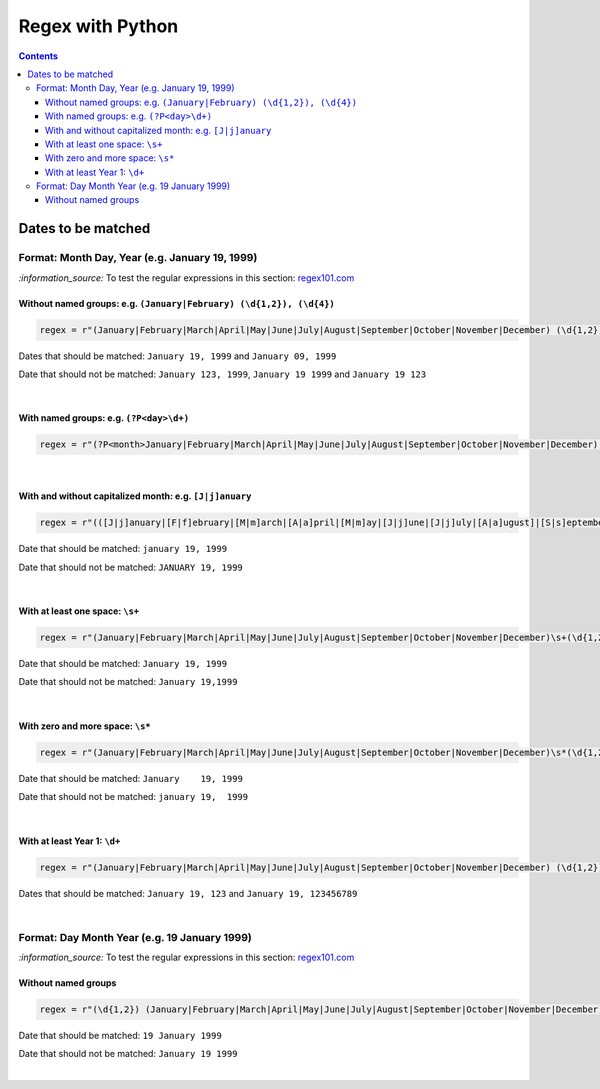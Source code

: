 =================
Regex with Python
=================
.. contents:: **Contents**
   :depth: 4
   :local:
   :backlinks: top

Dates to be matched
===================
Format: Month Day, Year (e.g. January 19, 1999)
-----------------------------------------------
`:information_source:` To test the regular expressions in this section: `regex101.com <https://regex101.com/r/nPuWny/1>`_

Without named groups: e.g. ``(January|February) (\d{1,2}), (\d{4})``
""""""""""""""""""""""""""""""""""""""""""""""""""""""""""""""""""""
.. code-block:: python

   regex = r"(January|February|March|April|May|June|July|August|September|October|November|December) (\d{1,2}), (\d{4})"

Dates that should be matched: ``January 19, 1999`` and ``January 09, 1999``

Date that should not be matched: ``January 123, 1999``, ``January 19 1999`` and ``January 19 123``

|

With named groups: e.g. ``(?P<day>\d+)``
""""""""""""""""""""""""""""""""""""""""
.. code-block:: python

   regex = r"(?P<month>January|February|March|April|May|June|July|August|September|October|November|December) (?P<day>\d{1,2}), (?P<year>\d{4})"

|

With and without capitalized month: e.g. ``[J|j]anuary``
""""""""""""""""""""""""""""""""""""""""""""""""""""""""
.. code-block:: python

   regex = r"(([J|j]anuary|[F|f]ebruary|[M|m]arch|[A|a]pril|[M|m]ay|[J|j]une|[J|j]uly|[A|a]ugust]|[S|s]eptember|[O|o]ctober|[N|n]ovember|[D|d]ecember) (\d{1,2}), (\d{4})"
   
Date that should be matched: ``january 19, 1999``

Date that should not be matched: ``JANUARY 19, 1999``

|

With at least one space: ``\s+``
""""""""""""""""""""""""""""""""
.. code-block:: python

   regex = r"(January|February|March|April|May|June|July|August|September|October|November|December)\s+(\d{1,2}),\s+(\d{4})"

Date that should be matched: ``January 19, 1999``

Date that should not be matched: ``January 19,1999``

|

With zero and more space: ``\s*``
"""""""""""""""""""""""""""""""""
.. code-block:: python

   regex = r"(January|February|March|April|May|June|July|August|September|October|November|December)\s*(\d{1,2}),\s*(\d{4})"
   
Date that should be matched: ``January    19, 1999``

Date that should not be matched: ``january 19,  1999``

|

With at least Year 1: ``\d+``
"""""""""""""""""""""""""""""
.. code-block:: python

   regex = r"(January|February|March|April|May|June|July|August|September|October|November|December) (\d{1,2}), (\d+)"
   
Dates that should be matched: ``January 19, 123`` and ``January 19, 123456789``

|

Format: Day Month Year (e.g. 19 January 1999)
---------------------------------------------
`:information_source:` To test the regular expressions in this section: `regex101.com <https://regex101.com/r/eqpIOP/1>`_

Without named groups
""""""""""""""""""""
.. code-block:: python

   regex = r"(\d{1,2}) (January|February|March|April|May|June|July|August|September|October|November|December) (\d{4})"

Date that should be matched: ``19 January 1999``

Date that should not be matched: ``January 19 1999``

|
   

